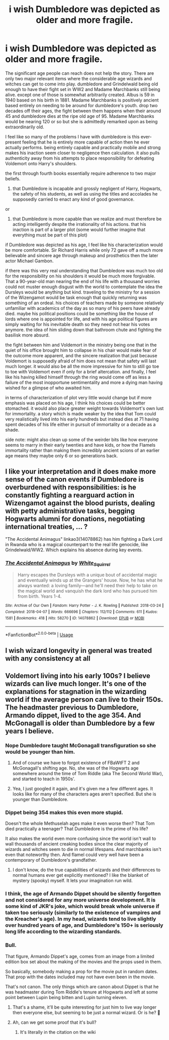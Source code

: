 #+TITLE: i wish Dumbledore was depicted as older and more fragile.

* i wish Dumbledore was depicted as older and more fragile.
:PROPERTIES:
:Author: ArkonWarlock
:Score: 33
:DateUnix: 1597304366.0
:DateShort: 2020-Aug-13
:FlairText: Discussion
:END:
The significant age people can reach does not help the story. There are only two major relevant items where the considerable age wizards and witches can get to come into play. dumbledore and Grindelwald being old enough to have their fight set in WW2 and Madame Marchbanks still being alive. except one of those is somewhat arbitrarily created. Albus is 59 in 1940 based on his birth in 1881. Madame Marchbanks is positively ancient based entirely on needing to be around for dumbledore's youth. drop two decades off their ages, the fight between them happens when their around 45 and dumbledore dies at the ripe old age of 95. Madame Marchbanks would be nearing 120 or so but she is admittedly remarked upon as being extraordinarily old.

I feel like so many of the problems I have with dumbledore is this ever-present feeling that he is entirely more capable of action then he ever actually performs. being entirely capable and practically mobile and strong makes his inaction seem closer to negligence then calculation. it also pulls authenticity away from his attempts to place responsibility for defeating Voldemort onto Harry's shoulders.

the first through fourth books essentially require adherence to two major beliefs.

1. that Dumbledore is incapable and grossly negligent of Harry, Hogwarts, the safety of his students, as well as using the titles and accolades he supposedly carried to enact any kind of good governance.

or

1. that Dumbledore is more capable than we realize and must therefore be acting intelligently despite the irrationality of his actions. that his inaction is part of a larger plot (some would further imagine that everything must be part of this plot)

if Dumbledore was depicted as his age, I feel like his characterization would be more comfortable. Sir Richard Harris while only 72 gave off a much more believable and sincere age through makeup and prosthetics then the later actor Michael Gambon.

if there was this very real understanding that Dumbledore was much too old for the responsibility on his shoulders it would be much more forgivable. That a 90-year-old man nearing the end of his life with a thousand worries could not muster enough disgust with the world to contemplate the idea the Dursleys would be anything but kind. traveling to the ministry for a session of the Wizengamot would be task enough that quickly returning was something of an ordeal. his choices of teachers made by someone relatively unfamiliar with academics of the day as so many of his peers have already died. maybe his political positions could be something like the house of lords where one is appointed for life, and with his age political figures are simply waiting for his inevitable death so they need not hear his votes anymore. the idea of him sliding down that bathroom chute and fighting the basilisk more absurd.

the fight between him and Voldemort in the ministry being one that in the quiet of his office brought him to collapse in his chair would make fear of the outcome more apparent, and the sincere realization that just because Voldemort is supposedly afraid of him does not mean that safety will last much longer. it would also be all the more impressive for him to still go toe to toe with Voldemort even if only for a brief altercation. and finally, I feel like his having killed himself through the ring would come off as less a failure of the most inopportune sentimentality and more a dying man having wished for a glimpse of who awaited him.

in terms of characterization of plot very little would change but if more emphasis was placed on his age, I think his choices could be better stomached. it would also place greater weight towards Voldemort's own lust for immortality. a story which is made weaker by the idea that Tom could very realistically lived into his early hundreds but instead dies at 71 having spent decades of his life either in pursuit of immortality or a decade as a shade.

side note: might also clean up some of the weirder bits like how everyone seems to marry in their early twenties and have kids, or how the Flamels immortality rather than making them incredibly ancient scions of an earlier age means they maybe only 6 or so generations back.


** I like your interpretation and it does make more sense of the canon events if Dumbledore is overburdened with responsibilities: is he constantly fighting a rearguard action in Wizengamot against the blood purists, dealing with petty administrative tasks, begging Hogwarts alumni for donations, negotiating international treaties, ... ?

"The Accidental Animagus" linkao3(14078862) has him fighting a Dark Lord in Rwanda who is a magical counterpart to the real life genocide, like Grindelwald/WW2. Which explains his absence during key events.
:PROPERTIES:
:Author: davidwelch158
:Score: 18
:DateUnix: 1597307047.0
:DateShort: 2020-Aug-13
:END:

*** [[https://archiveofourown.org/works/14078862][*/The Accidental Animagus/*]] by [[https://www.archiveofourown.org/users/White_Squirrel/pseuds/White_Squirrel][/White_Squirrel/]]

#+begin_quote
  Harry escapes the Dursleys with a unique bout of accidental magic and eventually winds up at the Grangers' house. Now, he has what he always wanted: a loving family---and he'll need their help to take on the magical world and vanquish the dark lord who has pursued him from birth. Years 1-4.
#+end_quote

^{/Site/:} ^{Archive} ^{of} ^{Our} ^{Own} ^{*|*} ^{/Fandom/:} ^{Harry} ^{Potter} ^{-} ^{J.} ^{K.} ^{Rowling} ^{*|*} ^{/Published/:} ^{2018-03-24} ^{*|*} ^{/Completed/:} ^{2018-04-07} ^{*|*} ^{/Words/:} ^{666696} ^{*|*} ^{/Chapters/:} ^{112/112} ^{*|*} ^{/Comments/:} ^{611} ^{*|*} ^{/Kudos/:} ^{1581} ^{*|*} ^{/Bookmarks/:} ^{418} ^{*|*} ^{/Hits/:} ^{58270} ^{*|*} ^{/ID/:} ^{14078862} ^{*|*} ^{/Download/:} ^{[[https://archiveofourown.org/downloads/14078862/The%20Accidental%20Animagus.epub?updated_at=1587092261][EPUB]]} ^{or} ^{[[https://archiveofourown.org/downloads/14078862/The%20Accidental%20Animagus.mobi?updated_at=1587092261][MOBI]]}

--------------

*FanfictionBot*^{2.0.0-beta} | [[https://github.com/tusing/reddit-ffn-bot/wiki/Usage][Usage]]
:PROPERTIES:
:Author: FanfictionBot
:Score: 1
:DateUnix: 1597307065.0
:DateShort: 2020-Aug-13
:END:


** I wish wizard longevity in general was treated with any consistency at all
:PROPERTIES:
:Author: Lord_Anarchy
:Score: 6
:DateUnix: 1597338688.0
:DateShort: 2020-Aug-13
:END:


** Voldemort living into his early 100s? I believe wizards can live much longer. It's one of the explanations for stagnation in the wizarding world if the average person can live to their 150s. The headmaster previous to Dumbledore, Armando dippet, lived to the age 354. And McGonagall is older than Dumbledore by a few years I believe.
:PROPERTIES:
:Author: chucklebrother1and2
:Score: 5
:DateUnix: 1597308928.0
:DateShort: 2020-Aug-13
:END:

*** Nope Dumbledore taught McGonagall transfiguration so she would be younger than him.
:PROPERTIES:
:Author: LycorisDoreaBlack
:Score: 6
:DateUnix: 1597309938.0
:DateShort: 2020-Aug-13
:END:

**** And of course we have to forgot existence of FBaWtFT 2 and McGonagall's shifting age. No, she was of the Hogwarts age somewhere around the time of Tom Riddle (aka The Second World War), and started to teach in 1950s'.
:PROPERTIES:
:Author: ceplma
:Score: 3
:DateUnix: 1597313645.0
:DateShort: 2020-Aug-13
:END:


**** Yea, I just googled it again, and it's given me a few different ages. It looks like for many of the characters ages aren't specified. But she is younger than Dumbledore.
:PROPERTIES:
:Author: chucklebrother1and2
:Score: 2
:DateUnix: 1597310192.0
:DateShort: 2020-Aug-13
:END:


*** Dippet being 354 makes this even more stupid.

Doesn't the whole Methuselah ages make it even worse then? That Tom died practically a teenager? That Dumbledore is the prime of his life?

It also makes the world even more confusing since the world isn't wall to wall thousands of ancient creaking bodies since the clear majority of wizards and witches seem to die in normal lifespans. And marchbanks isn't even that noteworthy then. And flamel could very well have been a contemporary of Dumbledore's grandfather.
:PROPERTIES:
:Author: ArkonWarlock
:Score: 3
:DateUnix: 1597311364.0
:DateShort: 2020-Aug-13
:END:

**** I don't know, do the true capabilities of wizards and their differences to normal humans ever get explicitly mentioned? I like the blanket of mystery (spooky) myself. It lets your imagination run wild.
:PROPERTIES:
:Author: chucklebrother1and2
:Score: 2
:DateUnix: 1597312558.0
:DateShort: 2020-Aug-13
:END:


*** I think, the age of Armando Dippet should be silently forgotten and not considered for any more universe development. It is some kind of JKR's joke, which would break whole universe if taken too seriously (similarly to the existence of vampires and the Kreacher's age). In my head, wizards tend to live slightly over hundred years of age, and Dumbledore's 150+ is seriously long life according to the wizarding standards.
:PROPERTIES:
:Author: ceplma
:Score: 5
:DateUnix: 1597313534.0
:DateShort: 2020-Aug-13
:END:


*** Bull.

That figure, Armando Dippet's age, comes from an image from a limited edition box set about the making of the movies and the props used in them.

So basically, somebody making a prop for the movie put in random dates. That prop with the dates included may not have even been in the movie.

That's not canon. The only things which are canon about Dippet is that he was headmaster during Tom Riddle's tenure at Hogwarts and left at some point between Lupin being bitten and Lupin turning eleven.
:PROPERTIES:
:Author: SerCoat
:Score: 4
:DateUnix: 1597320309.0
:DateShort: 2020-Aug-13
:END:

**** That's a shame, it'll be quite interesting for just him to live way longer then everyone else, but seeming to be just a normal wizard. Or is he? 🤔
:PROPERTIES:
:Author: chucklebrother1and2
:Score: 1
:DateUnix: 1597323379.0
:DateShort: 2020-Aug-13
:END:


**** Ah, can we get some proof that it's bull?
:PROPERTIES:
:Author: themegaweirdthrow
:Score: 0
:DateUnix: 1597342066.0
:DateShort: 2020-Aug-13
:END:

***** It's literally in the citation on the wiki
:PROPERTIES:
:Author: SerCoat
:Score: 1
:DateUnix: 1597355803.0
:DateShort: 2020-Aug-14
:END:
